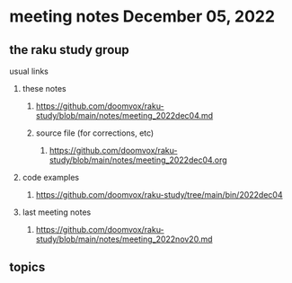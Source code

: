 * meeting notes December 05, 2022
** the raku study group
**** usual links
***** these notes
****** https://github.com/doomvox/raku-study/blob/main/notes/meeting_2022dec04.md
****** source file (for corrections, etc)
******* https://github.com/doomvox/raku-study/blob/main/notes/meeting_2022dec04.org
***** code examples
****** https://github.com/doomvox/raku-study/tree/main/bin/2022dec04
***** last meeting notes
****** https://github.com/doomvox/raku-study/blob/main/notes/meeting_2022nov20.md


** topics

